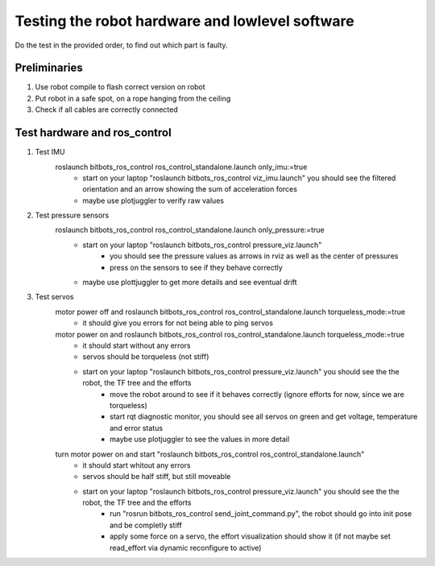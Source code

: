 ================================================
Testing the robot hardware and lowlevel software
================================================

Do the test in the provided order, to find out which part is faulty.

Preliminaries
-------------

#. Use robot compile to flash correct version on robot
#. Put robot in a safe spot, on a rope hanging from the ceiling
#. Check if all cables are correctly connected
	
Test hardware and ros_control
-----------------------------
#. Test IMU
    roslaunch bitbots_ros_control ros_control_standalone.launch only_imu:=true
        - start on your laptop "roslaunch bitbots_ros_control viz_imu.launch" you should see the filtered orientation and an arrow showing the sum of acceleration forces
        - maybe use plotjuggler to verify raw values

#. Test pressure sensors
    roslaunch bitbots_ros_control ros_control_standalone.launch only_pressure:=true
        - start on your laptop "roslaunch bitbots_ros_control pressure_viz.launch"
            - you should see the pressure values as arrows in rviz as well as the center of pressures
            - press on the sensors to see if they behave correctly
        - maybe use plottjuggler to get more details and see eventual drift

#. Test servos
    motor power off and roslaunch bitbots_ros_control ros_control_standalone.launch torqueless_mode:=true
        - it should give you errors for not being able to ping servos
    motor power on and roslaunch bitbots_ros_control ros_control_standalone.launch torqueless_mode:=true
        - it should start without any errors
        - servos should be torqueless (not stiff)
        - start on your laptop "roslaunch bitbots_ros_control pressure_viz.launch" you should see the the robot, the TF tree and the efforts
            - move the robot around to see if it behaves correctly (ignore efforts for now, since we are torqueless)
            - start rqt diagnostic monitor, you should see all servos on green and get voltage, temperature and error status
            - maybe use plotjuggler to see the values in more detail

    turn motor power on and start "roslaunch bitbots_ros_control ros_control_standalone.launch"
        - it should start whitout any errors
        - servos should be half stiff, but still moveable
        - start on your laptop "roslaunch bitbots_ros_control pressure_viz.launch" you should see the the robot, the TF tree and the efforts
            - run "rosrun bitbots_ros_control send_joint_command.py", the robot should go into init pose and be completly stiff
            - apply some force on a servo, the effort visualization should show it (if not maybe set read_effort via dynamic reconfigure to active)

